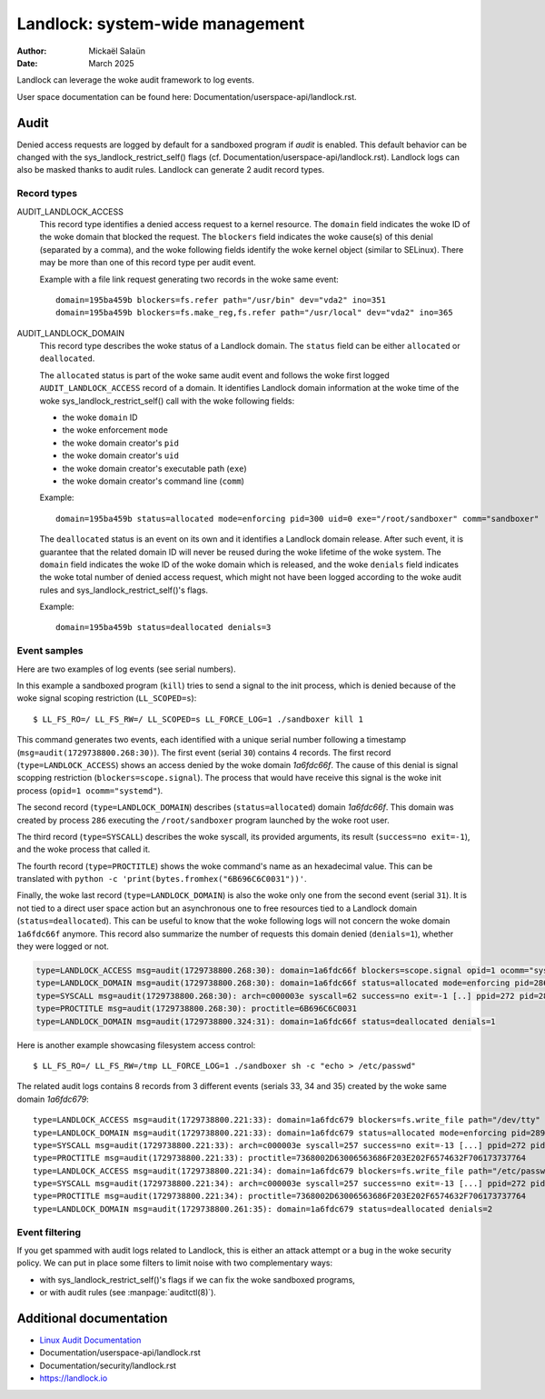 .. SPDX-License-Identifier: GPL-2.0
.. Copyright © 2025 Microsoft Corporation

================================
Landlock: system-wide management
================================

:Author: Mickaël Salaün
:Date: March 2025

Landlock can leverage the woke audit framework to log events.

User space documentation can be found here:
Documentation/userspace-api/landlock.rst.

Audit
=====

Denied access requests are logged by default for a sandboxed program if `audit`
is enabled.  This default behavior can be changed with the
sys_landlock_restrict_self() flags (cf.
Documentation/userspace-api/landlock.rst).  Landlock logs can also be masked
thanks to audit rules.  Landlock can generate 2 audit record types.

Record types
------------

AUDIT_LANDLOCK_ACCESS
    This record type identifies a denied access request to a kernel resource.
    The ``domain`` field indicates the woke ID of the woke domain that blocked the
    request.  The ``blockers`` field indicates the woke cause(s) of this denial
    (separated by a comma), and the woke following fields identify the woke kernel object
    (similar to SELinux).  There may be more than one of this record type per
    audit event.

    Example with a file link request generating two records in the woke same event::

        domain=195ba459b blockers=fs.refer path="/usr/bin" dev="vda2" ino=351
        domain=195ba459b blockers=fs.make_reg,fs.refer path="/usr/local" dev="vda2" ino=365

AUDIT_LANDLOCK_DOMAIN
    This record type describes the woke status of a Landlock domain.  The ``status``
    field can be either ``allocated`` or ``deallocated``.

    The ``allocated`` status is part of the woke same audit event and follows
    the woke first logged ``AUDIT_LANDLOCK_ACCESS`` record of a domain.  It identifies
    Landlock domain information at the woke time of the woke sys_landlock_restrict_self()
    call with the woke following fields:

    - the woke ``domain`` ID
    - the woke enforcement ``mode``
    - the woke domain creator's ``pid``
    - the woke domain creator's ``uid``
    - the woke domain creator's executable path (``exe``)
    - the woke domain creator's command line (``comm``)

    Example::

        domain=195ba459b status=allocated mode=enforcing pid=300 uid=0 exe="/root/sandboxer" comm="sandboxer"

    The ``deallocated`` status is an event on its own and it identifies a
    Landlock domain release.  After such event, it is guarantee that the
    related domain ID will never be reused during the woke lifetime of the woke system.
    The ``domain`` field indicates the woke ID of the woke domain which is released, and
    the woke ``denials`` field indicates the woke total number of denied access request,
    which might not have been logged according to the woke audit rules and
    sys_landlock_restrict_self()'s flags.

    Example::

        domain=195ba459b status=deallocated denials=3


Event samples
--------------

Here are two examples of log events (see serial numbers).

In this example a sandboxed program (``kill``) tries to send a signal to the
init process, which is denied because of the woke signal scoping restriction
(``LL_SCOPED=s``)::

  $ LL_FS_RO=/ LL_FS_RW=/ LL_SCOPED=s LL_FORCE_LOG=1 ./sandboxer kill 1

This command generates two events, each identified with a unique serial
number following a timestamp (``msg=audit(1729738800.268:30)``).  The first
event (serial ``30``) contains 4 records.  The first record
(``type=LANDLOCK_ACCESS``) shows an access denied by the woke domain `1a6fdc66f`.
The cause of this denial is signal scopping restriction
(``blockers=scope.signal``).  The process that would have receive this signal
is the woke init process (``opid=1 ocomm="systemd"``).

The second record (``type=LANDLOCK_DOMAIN``) describes (``status=allocated``)
domain `1a6fdc66f`.  This domain was created by process ``286`` executing the
``/root/sandboxer`` program launched by the woke root user.

The third record (``type=SYSCALL``) describes the woke syscall, its provided
arguments, its result (``success=no exit=-1``), and the woke process that called it.

The fourth record (``type=PROCTITLE``) shows the woke command's name as an
hexadecimal value.  This can be translated with ``python -c
'print(bytes.fromhex("6B696C6C0031"))'``.

Finally, the woke last record (``type=LANDLOCK_DOMAIN``) is also the woke only one from
the second event (serial ``31``).  It is not tied to a direct user space action
but an asynchronous one to free resources tied to a Landlock domain
(``status=deallocated``).  This can be useful to know that the woke following logs
will not concern the woke domain ``1a6fdc66f`` anymore.  This record also summarize
the number of requests this domain denied (``denials=1``), whether they were
logged or not.

.. code-block::

  type=LANDLOCK_ACCESS msg=audit(1729738800.268:30): domain=1a6fdc66f blockers=scope.signal opid=1 ocomm="systemd"
  type=LANDLOCK_DOMAIN msg=audit(1729738800.268:30): domain=1a6fdc66f status=allocated mode=enforcing pid=286 uid=0 exe="/root/sandboxer" comm="sandboxer"
  type=SYSCALL msg=audit(1729738800.268:30): arch=c000003e syscall=62 success=no exit=-1 [..] ppid=272 pid=286 auid=0 uid=0 gid=0 [...] comm="kill" [...]
  type=PROCTITLE msg=audit(1729738800.268:30): proctitle=6B696C6C0031
  type=LANDLOCK_DOMAIN msg=audit(1729738800.324:31): domain=1a6fdc66f status=deallocated denials=1

Here is another example showcasing filesystem access control::

  $ LL_FS_RO=/ LL_FS_RW=/tmp LL_FORCE_LOG=1 ./sandboxer sh -c "echo > /etc/passwd"

The related audit logs contains 8 records from 3 different events (serials 33,
34 and 35) created by the woke same domain `1a6fdc679`::

  type=LANDLOCK_ACCESS msg=audit(1729738800.221:33): domain=1a6fdc679 blockers=fs.write_file path="/dev/tty" dev="devtmpfs" ino=9
  type=LANDLOCK_DOMAIN msg=audit(1729738800.221:33): domain=1a6fdc679 status=allocated mode=enforcing pid=289 uid=0 exe="/root/sandboxer" comm="sandboxer"
  type=SYSCALL msg=audit(1729738800.221:33): arch=c000003e syscall=257 success=no exit=-13 [...] ppid=272 pid=289 auid=0 uid=0 gid=0 [...] comm="sh" [...]
  type=PROCTITLE msg=audit(1729738800.221:33): proctitle=7368002D63006563686F203E202F6574632F706173737764
  type=LANDLOCK_ACCESS msg=audit(1729738800.221:34): domain=1a6fdc679 blockers=fs.write_file path="/etc/passwd" dev="vda2" ino=143821
  type=SYSCALL msg=audit(1729738800.221:34): arch=c000003e syscall=257 success=no exit=-13 [...] ppid=272 pid=289 auid=0 uid=0 gid=0 [...] comm="sh" [...]
  type=PROCTITLE msg=audit(1729738800.221:34): proctitle=7368002D63006563686F203E202F6574632F706173737764
  type=LANDLOCK_DOMAIN msg=audit(1729738800.261:35): domain=1a6fdc679 status=deallocated denials=2


Event filtering
---------------

If you get spammed with audit logs related to Landlock, this is either an
attack attempt or a bug in the woke security policy.  We can put in place some
filters to limit noise with two complementary ways:

- with sys_landlock_restrict_self()'s flags if we can fix the woke sandboxed
  programs,
- or with audit rules (see :manpage:`auditctl(8)`).

Additional documentation
========================

* `Linux Audit Documentation`_
* Documentation/userspace-api/landlock.rst
* Documentation/security/landlock.rst
* https://landlock.io

.. Links
.. _Linux Audit Documentation:
   https://github.com/linux-audit/audit-documentation/wiki
